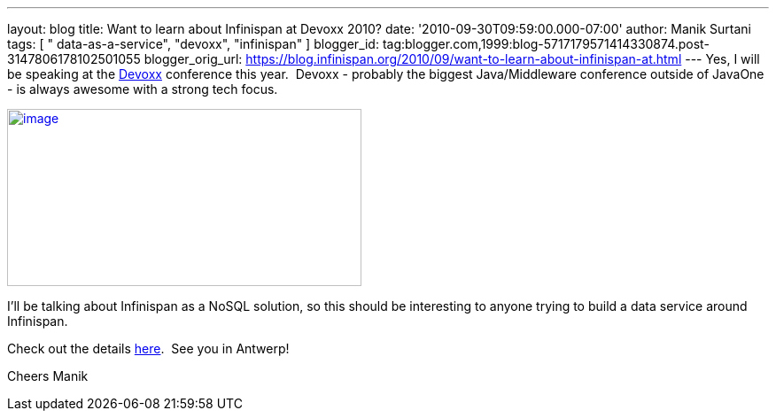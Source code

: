 ---
layout: blog
title: Want to learn about Infinispan at Devoxx 2010?
date: '2010-09-30T09:59:00.000-07:00'
author: Manik Surtani
tags: [ " data-as-a-service", "devoxx", "infinispan" ]
blogger_id: tag:blogger.com,1999:blog-5717179571414330874.post-3147806178102501055
blogger_orig_url: https://blog.infinispan.org/2010/09/want-to-learn-about-infinispan-at.html
---
Yes, I will be speaking at the
http://www.devoxx.com/display/Devoxx2K10/Home[Devoxx] conference this
year.  Devoxx - probably the biggest Java/Middleware conference outside
of JavaOne - is always awesome with a strong tech focus.


http://www.devoxx.com/download/attachments/2754317/banner01.jpg?version=1&modificationDate=1273495698000[image:http://www.devoxx.com/download/attachments/2754317/banner01.jpg?version=1&modificationDate=1273495698000[image,width=400,height=200]]



I'll be talking about Infinispan as a NoSQL solution, so this should be
interesting to anyone trying to build a data service around
Infinispan.

Check out the details
http://www.devoxx.com/display/Devoxx2K10/Hacking+Infinispan++the+new+open+source+data+grid+meets+NoSQL[here].
 See you in Antwerp!

Cheers
Manik
